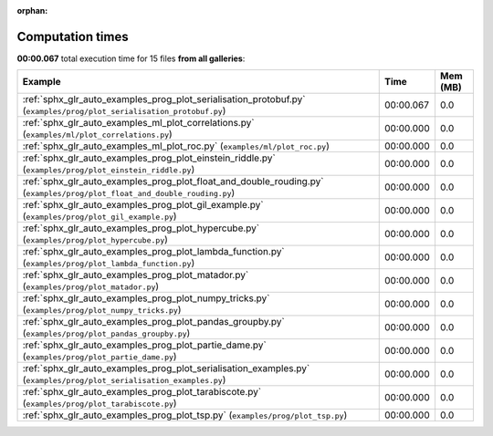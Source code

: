 
:orphan:

.. _sphx_glr_sg_execution_times:


Computation times
=================
**00:00.067** total execution time for 15 files **from all galleries**:

.. container::

  .. raw:: html

    <style scoped>
    <link href="https://cdnjs.cloudflare.com/ajax/libs/twitter-bootstrap/5.3.0/css/bootstrap.min.css" rel="stylesheet" />
    <link href="https://cdn.datatables.net/1.13.6/css/dataTables.bootstrap5.min.css" rel="stylesheet" />
    </style>
    <script src="https://code.jquery.com/jquery-3.7.0.js"></script>
    <script src="https://cdn.datatables.net/1.13.6/js/jquery.dataTables.min.js"></script>
    <script src="https://cdn.datatables.net/1.13.6/js/dataTables.bootstrap5.min.js"></script>
    <script type="text/javascript" class="init">
    $(document).ready( function () {
        $('table.sg-datatable').DataTable({order: [[1, 'desc']]});
    } );
    </script>

  .. list-table::
   :header-rows: 1
   :class: table table-striped sg-datatable

   * - Example
     - Time
     - Mem (MB)
   * - :ref:`sphx_glr_auto_examples_prog_plot_serialisation_protobuf.py` (``examples/prog/plot_serialisation_protobuf.py``)
     - 00:00.067
     - 0.0
   * - :ref:`sphx_glr_auto_examples_ml_plot_correlations.py` (``examples/ml/plot_correlations.py``)
     - 00:00.000
     - 0.0
   * - :ref:`sphx_glr_auto_examples_ml_plot_roc.py` (``examples/ml/plot_roc.py``)
     - 00:00.000
     - 0.0
   * - :ref:`sphx_glr_auto_examples_prog_plot_einstein_riddle.py` (``examples/prog/plot_einstein_riddle.py``)
     - 00:00.000
     - 0.0
   * - :ref:`sphx_glr_auto_examples_prog_plot_float_and_double_rouding.py` (``examples/prog/plot_float_and_double_rouding.py``)
     - 00:00.000
     - 0.0
   * - :ref:`sphx_glr_auto_examples_prog_plot_gil_example.py` (``examples/prog/plot_gil_example.py``)
     - 00:00.000
     - 0.0
   * - :ref:`sphx_glr_auto_examples_prog_plot_hypercube.py` (``examples/prog/plot_hypercube.py``)
     - 00:00.000
     - 0.0
   * - :ref:`sphx_glr_auto_examples_prog_plot_lambda_function.py` (``examples/prog/plot_lambda_function.py``)
     - 00:00.000
     - 0.0
   * - :ref:`sphx_glr_auto_examples_prog_plot_matador.py` (``examples/prog/plot_matador.py``)
     - 00:00.000
     - 0.0
   * - :ref:`sphx_glr_auto_examples_prog_plot_numpy_tricks.py` (``examples/prog/plot_numpy_tricks.py``)
     - 00:00.000
     - 0.0
   * - :ref:`sphx_glr_auto_examples_prog_plot_pandas_groupby.py` (``examples/prog/plot_pandas_groupby.py``)
     - 00:00.000
     - 0.0
   * - :ref:`sphx_glr_auto_examples_prog_plot_partie_dame.py` (``examples/prog/plot_partie_dame.py``)
     - 00:00.000
     - 0.0
   * - :ref:`sphx_glr_auto_examples_prog_plot_serialisation_examples.py` (``examples/prog/plot_serialisation_examples.py``)
     - 00:00.000
     - 0.0
   * - :ref:`sphx_glr_auto_examples_prog_plot_tarabiscote.py` (``examples/prog/plot_tarabiscote.py``)
     - 00:00.000
     - 0.0
   * - :ref:`sphx_glr_auto_examples_prog_plot_tsp.py` (``examples/prog/plot_tsp.py``)
     - 00:00.000
     - 0.0
